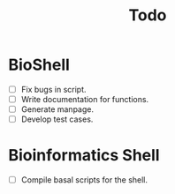 #+TITLE: Todo
* BioShell
- [ ] Fix bugs in script.
- [ ] Write documentation for functions.
- [ ] Generate manpage.
- [ ] Develop test cases.
* Bioinformatics Shell
- [ ]  Compile basal scripts for the shell.
